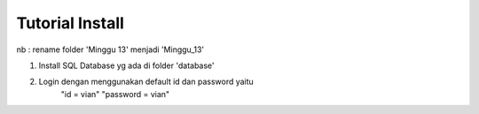 ###################
Tutorial Install
###################

nb : rename folder 'Minggu 13' menjadi 'Minggu_13'

1. Install SQL Database yg ada di folder 'database'
2. Login dengan menggunakan default id dan password yaitu 
	"id = vian"
	"password = vian"
